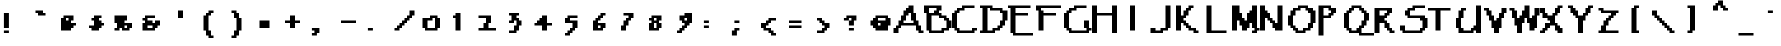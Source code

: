 SplineFontDB: 3.2
FontName: Papyrus-Pixel-Mono
FullName: Papyrus Pixel Mono Regular
FamilyName: Papyrus Pixel Mono
Weight: Book
Copyright: Copyright William Costello 2017\n"Papyrus Text" by "Ryan Brotherston" (https://fontstruct.com/fontstructors/show/225054/rilencavy)
Version: 1.0
ItalicAngle: 0
UnderlinePosition: 26
UnderlineWidth: 51
Ascent: 819
Descent: 205
InvalidEm: 0
sfntRevision: 0x00010000
woffMajor: 1
woffMinor: 0
LayerCount: 2
Layer: 0 1 "Back" 1
Layer: 1 1 "Fore" 0
XUID: [1021 737 319405113 5696423]
StyleMap: 0x0040
FSType: 4
OS2Version: 2
OS2_WeightWidthSlopeOnly: 0
OS2_UseTypoMetrics: 0
CreationTime: 1620835056
ModificationTime: 1668782786
PfmFamily: 81
TTFWeight: 400
TTFWidth: 5
LineGap: 0
VLineGap: 0
Panose: 0 0 4 0 0 0 0 0 0 0
OS2TypoAscent: 640
OS2TypoAOffset: 0
OS2TypoDescent: -320
OS2TypoDOffset: 0
OS2TypoLinegap: 0
OS2WinAscent: 832
OS2WinAOffset: 0
OS2WinDescent: 320
OS2WinDOffset: 0
HheadAscent: 832
HheadAOffset: 0
HheadDescent: -320
HheadDOffset: 0
OS2SubXSize: 512
OS2SubYSize: 512
OS2SubXOff: 0
OS2SubYOff: -160
OS2SupXSize: 512
OS2SupYSize: 512
OS2SupXOff: 0
OS2SupYOff: 512
OS2StrikeYSize: 51
OS2StrikeYPos: 204
OS2CapHeight: 704
OS2XHeight: 256
OS2Vendor: 'FSTR'
OS2CodePages: 00000001.00000000
OS2UnicodeRanges: 00000001.00000000.00000000.00000000
MarkAttachClasses: 1
DEI: 91125
ShortTable: maxp 16
  1
  0
  98
  50
  5
  0
  0
  2
  0
  0
  0
  0
  0
  0
  0
  0
EndShort
LangName: 1033 "Copyright William Costello 2017+AAogHAAA-Papyrus Text+IB0A by +IBwA-Ryan Brotherston+IB0A (https://fontstruct.com/fontstructors/show/225054/rilencavy)" "" "Regular" "Papyrus Pixel Mono" "" "1.0" "" "FontStruct is a trademark of FontStruct.com" "https://fontstruct.com" "William Costello" "+IBwA-Papyrus Pixel Mono+IB0A was built with FontStruct+AAogHAAA-Papyrus Text+IB0A by +IBwA-Ryan Brotherston+IB0A (https://fontstruct.com/fontstructors/show/225054/rilencavy)" "https://fontstruct.com/fontstructions/show/1372682/papyrus-text-6" "https://fontstruct.com/fontstructors/show/1389119/fab-william1729" "Creative Commons Attribution Share Alike" "http://creativecommons.org/licenses/by-sa/3.0/" "" "" "" "" "Five big quacking zephyrs jolt my wax bed"
GaspTable: 1 65535 2 0
Encoding: UnicodeBmp
UnicodeInterp: none
NameList: AGL For New Fonts
DisplaySize: -48
AntiAlias: 1
FitToEm: 0
WidthSeparation: 200
WinInfo: 38 38 13
BeginPrivate: 0
EndPrivate
TeXData: 1 0 0 720896 360448 240298 458752 1048576 240298 783286 444596 497025 792723 393216 433062 380633 303038 157286 324010 404750 52429 2506097 1059062 262144
BeginChars: 65539 96

StartChar: .notdef
Encoding: 65536 -1 0
Width: 556
Flags: W
LayerCount: 2
Fore
SplineSet
423 50 m 1,0,-1
 246 300 l 1,1,-1
 69 50 l 1,2,-1
 423 50 l 1,0,-1
50 69 m 1,3,-1
 226 320 l 1,4,-1
 50 570 l 1,5,-1
 50 69 l 1,6,-1
 50 69 l 1,3,-1
442 69 m 1,7,-1
 442 570 l 1,8,-1
 265 320 l 1,9,-1
 442 69 l 1,10,-1
 442 69 l 1,7,-1
246 339 m 1,11,-1
 423 590 l 1,12,-1
 69 590 l 1,13,-1
 246 339 l 1,14,-1
 246 339 l 1,11,-1
0 0 m 1,15,-1
 0 640 l 1,16,-1
 492 640 l 1,17,-1
 492 0 l 1,18,-1
 0 0 l 1,15,-1
EndSplineSet
Validated: 5
EndChar

StartChar: space
Encoding: 32 32 1
Width: 704
GlyphClass: 2
Flags: W
LayerCount: 2
EndChar

StartChar: exclam
Encoding: 33 33 2
Width: 704
GlyphClass: 2
Flags: W
LayerCount: 2
Fore
SplineSet
100 0 m 5,0,-1
 100 64 l 5,1,-1
 228 64 l 5,2,-1
 228 0 l 5,3,-1
 100 0 l 5,0,-1
100 128 m 5,4,-1
 100 512 l 5,5,-1
 228 512 l 5,6,-1
 228 128 l 5,7,-1
 100 128 l 5,4,-1
EndSplineSet
EndChar

StartChar: quotedbl
Encoding: 34 34 3
Width: 704
GlyphClass: 2
Flags: W
LayerCount: 2
Fore
SplineSet
256 448 m 1,0,-1
 256 512 l 1,1,-1
 192 512 l 1,2,-1
 192 576 l 1,3,-1
 384 576 l 1,4,-1
 384 512 l 1,5,-1
 448 512 l 1,6,-1
 448 448 l 1,7,-1
 256 448 l 1,0,-1
EndSplineSet
EndChar

StartChar: numbersign
Encoding: 35 35 4
Width: 704
GlyphClass: 2
Flags: W
LayerCount: 2
Fore
SplineSet
320 320 m 1,0,-1
 320 384 l 1,1,-1
 256 384 l 1,2,-1
 256 320 l 1,3,-1
 320 320 l 1,0,-1
128 64 m 1,4,-1
 128 384 l 1,5,-1
 192 384 l 1,6,-1
 192 448 l 1,7,-1
 448 448 l 1,8,-1
 448 320 l 1,9,-1
 384 320 l 1,10,-1
 384 256 l 1,11,-1
 512 256 l 1,12,-1
 512 192 l 1,13,-1
 448 192 l 1,14,-1
 448 128 l 1,15,-1
 384 128 l 1,16,-1
 384 64 l 1,17,-1
 128 64 l 1,4,-1
EndSplineSet
EndChar

StartChar: dollar
Encoding: 36 36 5
Width: 704
GlyphClass: 2
Flags: W
LayerCount: 2
Fore
SplineSet
192 64 m 1,0,-1
 192 128 l 1,1,-1
 128 128 l 1,2,-1
 128 192 l 1,3,-1
 256 192 l 1,4,-1
 256 320 l 1,5,-1
 192 320 l 1,6,-1
 192 384 l 1,7,-1
 256 384 l 1,8,-1
 256 448 l 1,9,-1
 448 448 l 1,10,-1
 448 384 l 1,11,-1
 384 384 l 1,12,-1
 384 320 l 1,13,-1
 448 320 l 1,14,-1
 448 256 l 1,15,-1
 512 256 l 1,16,-1
 512 192 l 1,17,-1
 448 192 l 1,18,-1
 448 128 l 1,19,-1
 384 128 l 1,20,-1
 384 64 l 1,21,-1
 192 64 l 1,0,-1
EndSplineSet
EndChar

StartChar: percent
Encoding: 37 37 6
Width: 704
GlyphClass: 2
Flags: W
LayerCount: 2
Fore
SplineSet
384 128 m 1,0,-1
 384 192 l 1,1,-1
 320 192 l 1,2,-1
 320 128 l 1,3,-1
 384 128 l 1,0,-1
64 64 m 1,4,-1
 64 128 l 1,5,-1
 128 128 l 1,6,-1
 128 256 l 1,7,-1
 64 256 l 1,8,-1
 64 448 l 1,9,-1
 384 448 l 1,10,-1
 384 320 l 1,11,-1
 320 320 l 1,12,-1
 320 256 l 1,13,-1
 512 256 l 1,14,-1
 512 128 l 1,15,-1
 448 128 l 1,16,-1
 448 64 l 1,17,-1
 256 64 l 1,18,-1
 256 128 l 1,19,-1
 192 128 l 1,20,-1
 192 64 l 1,21,-1
 64 64 l 1,4,-1
EndSplineSet
EndChar

StartChar: ampersand
Encoding: 38 38 7
Width: 704
GlyphClass: 2
Flags: W
LayerCount: 2
Fore
SplineSet
320 128 m 5,0,-1
 320 192 l 5,1,-1
 192 192 l 5,2,-1
 192 128 l 5,3,-1
 320 128 l 5,0,-1
64 64 m 5,4,-1
 64 256 l 5,5,-1
 128 256 l 5,6,-1
 128 320 l 5,7,-1
 64 320 l 5,8,-1
 64 384 l 5,9,-1
 128 384 l 5,10,-1
 128 448 l 5,11,-1
 384 448 l 5,12,-1
 384 384 l 5,13,-1
 192 384 l 5,14,-1
 192 320 l 5,15,-1
 320 320 l 5,16,-1
 320 256 l 5,17,-1
 384 256 l 5,18,-1
 384 320 l 5,19,-1
 512 320 l 5,20,-1
 512 192 l 5,21,-1
 448 192 l 5,22,-1
 448 128 l 5,23,-1
 384 128 l 5,24,-1
 384 64 l 5,25,-1
 64 64 l 5,4,-1
EndSplineSet
EndChar

StartChar: quotesingle
Encoding: 39 39 8
Width: 704
GlyphClass: 2
Flags: W
LayerCount: 2
Fore
SplineSet
256 384 m 5,0,-1
 256 576 l 5,1,-1
 384 576 l 5,2,-1
 384 384 l 5,3,-1
 256 384 l 5,0,-1
EndSplineSet
EndChar

StartChar: parenleft
Encoding: 40 40 9
Width: 704
GlyphClass: 2
Flags: W
LayerCount: 2
Fore
SplineSet
320 -128 m 1,0,-1
 320 -64 l 1,1,-1
 256 -64 l 1,2,-1
 256 64 l 1,3,-1
 192 64 l 1,4,-1
 192 448 l 1,5,-1
 256 448 l 1,6,-1
 256 512 l 1,7,-1
 320 512 l 1,8,-1
 320 576 l 1,9,-1
 448 576 l 1,10,-1
 448 512 l 1,11,-1
 384 512 l 1,12,-1
 384 448 l 1,13,-1
 320 448 l 1,14,-1
 320 64 l 1,15,-1
 384 64 l 1,16,-1
 384 -64 l 1,17,-1
 448 -64 l 1,18,-1
 448 -128 l 1,19,-1
 320 -128 l 1,0,-1
EndSplineSet
EndChar

StartChar: parenright
Encoding: 41 41 10
Width: 704
GlyphClass: 2
Flags: W
LayerCount: 2
Fore
SplineSet
192 -128 m 1,0,-1
 192 -64 l 1,1,-1
 256 -64 l 1,2,-1
 256 64 l 1,3,-1
 320 64 l 1,4,-1
 320 384 l 1,5,-1
 256 384 l 1,6,-1
 256 512 l 1,7,-1
 192 512 l 1,8,-1
 192 576 l 1,9,-1
 320 576 l 1,10,-1
 320 512 l 1,11,-1
 384 512 l 1,12,-1
 384 384 l 1,13,-1
 448 384 l 1,14,-1
 448 64 l 1,15,-1
 384 64 l 1,16,-1
 384 -64 l 1,17,-1
 320 -64 l 1,18,-1
 320 -128 l 1,19,-1
 192 -128 l 1,0,-1
EndSplineSet
EndChar

StartChar: asterisk
Encoding: 42 42 11
Width: 704
GlyphClass: 2
Flags: W
LayerCount: 2
Fore
SplineSet
192 128 m 1,0,-1
 192 320 l 1,1,-1
 448 320 l 1,2,-1
 448 128 l 1,3,-1
 192 128 l 1,0,-1
EndSplineSet
EndChar

StartChar: plus
Encoding: 43 43 12
Width: 704
GlyphClass: 2
Flags: W
LayerCount: 2
Fore
SplineSet
256 128 m 1,0,-1
 256 256 l 1,1,-1
 128 256 l 1,2,-1
 128 320 l 1,3,-1
 256 320 l 1,4,-1
 256 448 l 1,5,-1
 384 448 l 1,6,-1
 384 320 l 1,7,-1
 512 320 l 1,8,-1
 512 256 l 1,9,-1
 384 256 l 1,10,-1
 384 128 l 1,11,-1
 256 128 l 1,0,-1
EndSplineSet
EndChar

StartChar: comma
Encoding: 44 44 13
Width: 704
GlyphClass: 2
Flags: W
LayerCount: 2
Fore
SplineSet
100 -64 m 5,0,-1
 100 0 l 5,1,-1
 164 0 l 5,2,-1
 164 64 l 5,3,-1
 100 64 l 5,4,-1
 100 128 l 5,5,-1
 292 128 l 5,6,-1
 292 0 l 5,7,-1
 228 0 l 5,8,-1
 228 -64 l 5,9,-1
 100 -64 l 5,0,-1
EndSplineSet
EndChar

StartChar: hyphen
Encoding: 45 45 14
Width: 704
GlyphClass: 2
Flags: W
LayerCount: 2
Fore
SplineSet
128 256 m 1,0,-1
 128 320 l 1,1,-1
 512 320 l 1,2,-1
 512 256 l 1,3,-1
 128 256 l 1,0,-1
EndSplineSet
EndChar

StartChar: period
Encoding: 46 46 15
Width: 704
GlyphClass: 2
Flags: W
LayerCount: 2
Fore
SplineSet
100 64 m 5,0,-1
 100 128 l 5,1,-1
 228 128 l 5,2,-1
 228 64 l 5,3,-1
 100 64 l 5,0,-1
EndSplineSet
EndChar

StartChar: slash
Encoding: 47 47 16
Width: 704
GlyphClass: 2
Flags: W
LayerCount: 2
Fore
SplineSet
64 64 m 1,0,-1
 64 128 l 1,1,-1
 128 128 l 1,2,-1
 128 192 l 1,3,-1
 192 192 l 1,4,-1
 192 256 l 1,5,-1
 256 256 l 1,6,-1
 256 320 l 1,7,-1
 320 320 l 1,8,-1
 320 384 l 1,9,-1
 384 384 l 1,10,-1
 384 448 l 1,11,-1
 448 448 l 1,12,-1
 448 576 l 1,13,-1
 576 576 l 1,14,-1
 576 448 l 1,15,-1
 512 448 l 1,16,-1
 512 384 l 1,17,-1
 448 384 l 1,18,-1
 448 320 l 1,19,-1
 384 320 l 1,20,-1
 384 256 l 1,21,-1
 320 256 l 1,22,-1
 320 192 l 1,23,-1
 256 192 l 1,24,-1
 256 128 l 1,25,-1
 192 128 l 1,26,-1
 192 64 l 1,27,-1
 64 64 l 1,0,-1
EndSplineSet
EndChar

StartChar: zero
Encoding: 48 48 17
Width: 704
GlyphClass: 2
Flags: W
LayerCount: 2
Fore
SplineSet
384 128 m 1,0,-1
 384 384 l 1,1,-1
 320 384 l 1,2,-1
 320 320 l 1,3,-1
 192 320 l 1,4,-1
 192 128 l 1,5,-1
 384 128 l 1,0,-1
128 64 m 1,6,-1
 128 128 l 1,7,-1
 64 128 l 1,8,-1
 64 384 l 1,9,-1
 256 384 l 1,10,-1
 256 448 l 1,11,-1
 448 448 l 1,12,-1
 448 384 l 1,13,-1
 512 384 l 1,14,-1
 512 128 l 1,15,-1
 448 128 l 1,16,-1
 448 64 l 1,17,-1
 128 64 l 1,6,-1
EndSplineSet
EndChar

StartChar: one
Encoding: 49 49 18
Width: 704
GlyphClass: 2
Flags: W
LayerCount: 2
Fore
SplineSet
192 64 m 1,0,-1
 192 384 l 1,1,-1
 128 384 l 1,2,-1
 128 448 l 1,3,-1
 192 448 l 1,4,-1
 192 512 l 1,5,-1
 320 512 l 1,6,-1
 320 64 l 1,7,-1
 192 64 l 1,0,-1
EndSplineSet
EndChar

StartChar: two
Encoding: 50 50 19
Width: 704
GlyphClass: 2
Flags: W
LayerCount: 2
Fore
SplineSet
64 64 m 1,0,-1
 64 128 l 1,1,-1
 192 128 l 1,2,-1
 192 256 l 1,3,-1
 256 256 l 1,4,-1
 256 384 l 1,5,-1
 64 384 l 1,6,-1
 64 448 l 1,7,-1
 384 448 l 1,8,-1
 384 256 l 1,9,-1
 320 256 l 1,10,-1
 320 128 l 1,11,-1
 512 128 l 1,12,-1
 512 64 l 1,13,-1
 64 64 l 1,0,-1
EndSplineSet
EndChar

StartChar: three
Encoding: 51 51 20
Width: 704
GlyphClass: 2
Flags: W
LayerCount: 2
Fore
SplineSet
128 0 m 1,0,-1
 128 64 l 1,1,-1
 256 64 l 1,2,-1
 256 192 l 1,3,-1
 320 192 l 1,4,-1
 320 320 l 1,5,-1
 256 320 l 1,6,-1
 256 256 l 1,7,-1
 128 256 l 1,8,-1
 128 320 l 1,9,-1
 192 320 l 1,10,-1
 192 448 l 1,11,-1
 128 448 l 1,12,-1
 128 512 l 1,13,-1
 384 512 l 1,14,-1
 384 448 l 1,15,-1
 320 448 l 1,16,-1
 320 384 l 1,17,-1
 384 384 l 1,18,-1
 384 320 l 1,19,-1
 448 320 l 1,20,-1
 448 192 l 1,21,-1
 384 192 l 1,22,-1
 384 64 l 1,23,-1
 320 64 l 1,24,-1
 320 0 l 1,25,-1
 128 0 l 1,0,-1
EndSplineSet
EndChar

StartChar: four
Encoding: 52 52 21
Width: 704
GlyphClass: 2
Flags: W
LayerCount: 2
Fore
SplineSet
256 64 m 1,0,-1
 256 192 l 1,1,-1
 64 192 l 1,2,-1
 64 256 l 1,3,-1
 128 256 l 1,4,-1
 128 320 l 1,5,-1
 192 320 l 1,6,-1
 192 384 l 1,7,-1
 256 384 l 1,8,-1
 256 448 l 1,9,-1
 384 448 l 1,10,-1
 384 256 l 1,11,-1
 512 256 l 1,12,-1
 512 192 l 1,13,-1
 384 192 l 1,14,-1
 384 64 l 1,15,-1
 256 64 l 1,0,-1
EndSplineSet
EndChar

StartChar: five
Encoding: 53 53 22
Width: 704
GlyphClass: 2
Flags: W
LayerCount: 2
Fore
SplineSet
128 -64 m 1,0,-1
 128 0 l 1,1,-1
 192 0 l 1,2,-1
 192 64 l 1,3,-1
 256 64 l 1,4,-1
 256 128 l 1,5,-1
 320 128 l 1,6,-1
 320 256 l 1,7,-1
 128 256 l 1,8,-1
 128 384 l 1,9,-1
 192 384 l 1,10,-1
 192 448 l 1,11,-1
 448 448 l 1,12,-1
 448 384 l 1,13,-1
 256 384 l 1,14,-1
 256 320 l 1,15,-1
 448 320 l 1,16,-1
 448 128 l 1,17,-1
 384 128 l 1,18,-1
 384 64 l 1,19,-1
 320 64 l 1,20,-1
 320 0 l 1,21,-1
 256 0 l 1,22,-1
 256 -64 l 1,23,-1
 128 -64 l 1,0,-1
EndSplineSet
EndChar

StartChar: six
Encoding: 54 54 23
Width: 704
GlyphClass: 2
Flags: W
LayerCount: 2
Fore
SplineSet
320 128 m 1,0,-1
 320 192 l 1,1,-1
 256 192 l 1,2,-1
 256 128 l 1,3,-1
 320 128 l 1,0,-1
128 64 m 1,4,-1
 128 320 l 1,5,-1
 192 320 l 1,6,-1
 192 384 l 1,7,-1
 256 384 l 1,8,-1
 256 448 l 1,9,-1
 320 448 l 1,10,-1
 320 512 l 1,11,-1
 448 512 l 1,12,-1
 448 448 l 1,13,-1
 384 448 l 1,14,-1
 384 384 l 1,15,-1
 320 384 l 1,16,-1
 320 320 l 1,17,-1
 256 320 l 1,18,-1
 256 256 l 1,19,-1
 448 256 l 1,20,-1
 448 128 l 1,21,-1
 384 128 l 1,22,-1
 384 64 l 1,23,-1
 128 64 l 1,4,-1
EndSplineSet
EndChar

StartChar: seven
Encoding: 55 55 24
Width: 704
GlyphClass: 2
Flags: W
LayerCount: 2
Fore
SplineSet
128 64 m 1,0,-1
 128 192 l 1,1,-1
 192 192 l 1,2,-1
 192 320 l 1,3,-1
 256 320 l 1,4,-1
 256 384 l 1,5,-1
 320 384 l 1,6,-1
 320 448 l 1,7,-1
 192 448 l 1,8,-1
 192 512 l 1,9,-1
 448 512 l 1,10,-1
 448 384 l 1,11,-1
 384 384 l 1,12,-1
 384 320 l 1,13,-1
 320 320 l 1,14,-1
 320 192 l 1,15,-1
 256 192 l 1,16,-1
 256 64 l 1,17,-1
 128 64 l 1,0,-1
EndSplineSet
EndChar

StartChar: eight
Encoding: 56 56 25
Width: 704
GlyphClass: 2
Flags: W
LayerCount: 2
Fore
SplineSet
320 128 m 1,0,-1
 320 256 l 1,1,-1
 256 256 l 1,2,-1
 256 128 l 1,3,-1
 320 128 l 1,0,-1
320 320 m 1,4,-1
 320 384 l 1,5,-1
 256 384 l 1,6,-1
 256 320 l 1,7,-1
 320 320 l 1,4,-1
128 64 m 1,8,-1
 128 256 l 1,9,-1
 192 256 l 1,10,-1
 192 320 l 1,11,-1
 128 320 l 1,12,-1
 128 384 l 1,13,-1
 192 384 l 1,14,-1
 192 448 l 1,15,-1
 448 448 l 1,16,-1
 448 320 l 1,17,-1
 384 320 l 1,18,-1
 384 256 l 1,19,-1
 448 256 l 1,20,-1
 448 128 l 1,21,-1
 384 128 l 1,22,-1
 384 64 l 1,23,-1
 128 64 l 1,8,-1
EndSplineSet
EndChar

StartChar: nine
Encoding: 57 57 26
Width: 704
GlyphClass: 2
Flags: W
LayerCount: 2
Fore
SplineSet
384 320 m 1,0,-1
 384 384 l 1,1,-1
 320 384 l 1,2,-1
 320 320 l 1,3,-1
 384 320 l 1,0,-1
128 0 m 1,4,-1
 128 64 l 1,5,-1
 192 64 l 1,6,-1
 192 128 l 1,7,-1
 256 128 l 1,8,-1
 256 192 l 1,9,-1
 320 192 l 1,10,-1
 320 256 l 1,11,-1
 256 256 l 1,12,-1
 256 320 l 1,13,-1
 192 320 l 1,14,-1
 192 448 l 1,15,-1
 320 448 l 1,16,-1
 320 512 l 1,17,-1
 512 512 l 1,18,-1
 512 256 l 1,19,-1
 448 256 l 1,20,-1
 448 192 l 1,21,-1
 384 192 l 1,22,-1
 384 128 l 1,23,-1
 320 128 l 1,24,-1
 320 64 l 1,25,-1
 256 64 l 1,26,-1
 256 0 l 1,27,-1
 128 0 l 1,4,-1
EndSplineSet
EndChar

StartChar: colon
Encoding: 58 58 27
Width: 704
GlyphClass: 2
Flags: W
LayerCount: 2
Fore
SplineSet
100 128 m 5,0,-1
 100 192 l 5,1,-1
 228 192 l 5,2,-1
 228 128 l 5,3,-1
 100 128 l 5,0,-1
100 256 m 5,4,-1
 100 320 l 5,5,-1
 228 320 l 5,6,-1
 228 256 l 5,7,-1
 100 256 l 5,4,-1
EndSplineSet
EndChar

StartChar: semicolon
Encoding: 59 59 28
Width: 704
GlyphClass: 2
Flags: W
LayerCount: 2
Fore
SplineSet
100 -64 m 5,0,-1
 100 64 l 5,1,-1
 164 64 l 5,2,-1
 164 128 l 5,3,-1
 292 128 l 5,4,-1
 292 64 l 5,5,-1
 228 64 l 5,6,-1
 228 -64 l 5,7,-1
 100 -64 l 5,0,-1
164 256 m 5,8,-1
 164 320 l 5,9,-1
 292 320 l 5,10,-1
 292 256 l 5,11,-1
 164 256 l 5,8,-1
EndSplineSet
EndChar

StartChar: less
Encoding: 60 60 29
Width: 704
GlyphClass: 2
Flags: W
LayerCount: 2
Fore
SplineSet
384 -64 m 1,0,-1
 384 0 l 1,1,-1
 320 0 l 1,2,-1
 320 64 l 1,3,-1
 192 64 l 1,4,-1
 192 128 l 1,5,-1
 128 128 l 1,6,-1
 128 256 l 1,7,-1
 256 256 l 1,8,-1
 256 320 l 1,9,-1
 320 320 l 1,10,-1
 320 384 l 1,11,-1
 512 384 l 1,12,-1
 512 320 l 1,13,-1
 384 320 l 1,14,-1
 384 256 l 1,15,-1
 320 256 l 1,16,-1
 320 192 l 1,17,-1
 256 192 l 1,18,-1
 256 128 l 1,19,-1
 384 128 l 1,20,-1
 384 64 l 1,21,-1
 448 64 l 1,22,-1
 448 0 l 1,23,-1
 512 0 l 1,24,-1
 512 -64 l 1,25,-1
 384 -64 l 1,0,-1
EndSplineSet
EndChar

StartChar: equal
Encoding: 61 61 30
Width: 704
GlyphClass: 2
Flags: W
LayerCount: 2
Fore
SplineSet
128 128 m 1,0,-1
 128 192 l 1,1,-1
 448 192 l 1,2,-1
 448 128 l 1,3,-1
 128 128 l 1,0,-1
128 256 m 1,4,-1
 128 320 l 1,5,-1
 448 320 l 1,6,-1
 448 256 l 1,7,-1
 128 256 l 1,4,-1
EndSplineSet
EndChar

StartChar: greater
Encoding: 62 62 31
Width: 704
GlyphClass: 2
Flags: W
LayerCount: 2
Fore
SplineSet
128 0 m 1,0,-1
 128 64 l 1,1,-1
 256 64 l 1,2,-1
 256 128 l 1,3,-1
 320 128 l 1,4,-1
 320 192 l 1,5,-1
 256 192 l 1,6,-1
 256 256 l 1,7,-1
 192 256 l 1,8,-1
 192 320 l 1,9,-1
 128 320 l 1,10,-1
 128 384 l 1,11,-1
 256 384 l 1,12,-1
 256 320 l 1,13,-1
 320 320 l 1,14,-1
 320 256 l 1,15,-1
 448 256 l 1,16,-1
 448 128 l 1,17,-1
 384 128 l 1,18,-1
 384 64 l 1,19,-1
 320 64 l 1,20,-1
 320 0 l 1,21,-1
 128 0 l 1,0,-1
EndSplineSet
EndChar

StartChar: question
Encoding: 63 63 32
Width: 704
GlyphClass: 2
Flags: W
LayerCount: 2
Fore
SplineSet
228 64 m 5,0,-1
 228 128 l 5,1,-1
 356 128 l 5,2,-1
 356 64 l 5,3,-1
 228 64 l 5,0,-1
228 192 m 5,4,-1
 228 320 l 5,5,-1
 292 320 l 5,6,-1
 292 384 l 5,7,-1
 228 384 l 5,8,-1
 228 320 l 5,9,-1
 100 320 l 5,10,-1
 100 384 l 5,11,-1
 164 384 l 5,12,-1
 164 448 l 5,13,-1
 420 448 l 5,14,-1
 420 320 l 5,15,-1
 356 320 l 5,16,-1
 356 192 l 5,17,-1
 228 192 l 5,4,-1
EndSplineSet
EndChar

StartChar: at
Encoding: 64 64 33
Width: 704
GlyphClass: 2
Flags: W
LayerCount: 2
Fore
SplineSet
320 192 m 1,0,-1
 320 256 l 1,1,-1
 256 256 l 1,2,-1
 256 192 l 1,3,-1
 320 192 l 1,0,-1
448 320 m 1,4,-1
 448 384 l 1,5,-1
 256 384 l 1,6,-1
 256 320 l 1,7,-1
 448 320 l 1,4,-1
192 64 m 1,8,-1
 192 128 l 1,9,-1
 128 128 l 1,10,-1
 128 192 l 1,11,-1
 64 192 l 1,12,-1
 64 320 l 1,13,-1
 128 320 l 1,14,-1
 128 384 l 1,15,-1
 192 384 l 1,16,-1
 192 448 l 1,17,-1
 512 448 l 1,18,-1
 512 384 l 1,19,-1
 576 384 l 1,20,-1
 576 192 l 1,21,-1
 512 192 l 1,22,-1
 512 64 l 1,23,-1
 192 64 l 1,8,-1
EndSplineSet
EndChar

StartChar: A
Encoding: 65 65 34
Width: 704
GlyphClass: 2
Flags: W
LayerCount: 2
Fore
SplineSet
448 256 m 1,0,-1
 448 320 l 1,1,-1
 384 320 l 1,2,-1
 384 512 l 1,3,-1
 320 512 l 1,4,-1
 320 448 l 1,5,-1
 256 448 l 1,6,-1
 256 320 l 1,7,-1
 192 320 l 1,8,-1
 192 256 l 1,9,-1
 448 256 l 1,0,-1
-64 0 m 1,10,-1
 -64 128 l 1,11,-1
 0 128 l 1,12,-1
 0 192 l 1,13,-1
 64 192 l 1,14,-1
 64 320 l 1,15,-1
 128 320 l 1,16,-1
 128 448 l 1,17,-1
 192 448 l 1,18,-1
 192 576 l 1,19,-1
 256 576 l 1,20,-1
 256 640 l 1,21,-1
 320 640 l 1,22,-1
 320 704 l 1,23,-1
 448 704 l 1,24,-1
 448 512 l 1,25,-1
 512 512 l 1,26,-1
 512 320 l 1,27,-1
 576 320 l 1,28,-1
 576 192 l 1,29,-1
 640 192 l 1,30,-1
 640 64 l 1,31,-1
 704 64 l 1,32,-1
 704 0 l 1,33,-1
 576 0 l 1,34,-1
 576 64 l 1,35,-1
 512 64 l 1,36,-1
 512 192 l 1,37,-1
 128 192 l 1,38,-1
 128 128 l 1,39,-1
 64 128 l 1,40,-1
 64 0 l 1,41,-1
 -64 0 l 1,10,-1
EndSplineSet
EndChar

StartChar: B
Encoding: 66 66 35
Width: 704
GlyphClass: 2
Flags: W
LayerCount: 2
Fore
SplineSet
448 64 m 1,0,-1
 448 128 l 1,1,-1
 576 128 l 1,2,-1
 576 320 l 1,3,-1
 512 320 l 1,4,-1
 512 384 l 1,5,-1
 384 384 l 1,6,-1
 384 448 l 1,7,-1
 192 448 l 1,8,-1
 192 64 l 1,9,-1
 448 64 l 1,0,-1
256 512 m 1,10,-1
 256 576 l 1,11,-1
 320 576 l 1,12,-1
 320 640 l 1,13,-1
 128 640 l 1,14,-1
 128 512 l 1,15,-1
 256 512 l 1,10,-1
128 0 m 1,16,-1
 128 64 l 1,17,-1
 64 64 l 1,18,-1
 64 512 l 1,19,-1
 0 512 l 1,20,-1
 0 704 l 1,21,-1
 448 704 l 1,22,-1
 448 576 l 1,23,-1
 384 576 l 1,24,-1
 384 512 l 1,25,-1
 448 512 l 1,26,-1
 448 448 l 1,27,-1
 576 448 l 1,28,-1
 576 384 l 1,29,-1
 640 384 l 1,30,-1
 640 320 l 1,31,-1
 704 320 l 1,32,-1
 704 128 l 1,33,-1
 640 128 l 1,34,-1
 640 64 l 1,35,-1
 512 64 l 1,36,-1
 512 0 l 1,37,-1
 128 0 l 1,16,-1
EndSplineSet
EndChar

StartChar: C
Encoding: 67 67 36
Width: 704
GlyphClass: 2
Flags: W
LayerCount: 2
Fore
SplineSet
128 0 m 1,0,-1
 128 64 l 1,1,-1
 64 64 l 1,2,-1
 64 128 l 1,3,-1
 0 128 l 1,4,-1
 0 512 l 1,5,-1
 64 512 l 1,6,-1
 64 576 l 1,7,-1
 128 576 l 1,8,-1
 128 640 l 1,9,-1
 256 640 l 1,10,-1
 256 704 l 1,11,-1
 576 704 l 1,12,-1
 576 640 l 1,13,-1
 320 640 l 1,14,-1
 320 576 l 1,15,-1
 192 576 l 1,16,-1
 192 512 l 1,17,-1
 128 512 l 1,18,-1
 128 128 l 1,19,-1
 192 128 l 1,20,-1
 192 64 l 1,21,-1
 512 64 l 1,22,-1
 512 128 l 1,23,-1
 640 128 l 1,24,-1
 640 64 l 1,25,-1
 576 64 l 1,26,-1
 576 0 l 1,27,-1
 128 0 l 1,0,-1
EndSplineSet
EndChar

StartChar: D
Encoding: 68 68 37
Width: 704
GlyphClass: 2
Flags: W
LayerCount: 2
Fore
SplineSet
320 64 m 1,0,-1
 320 128 l 1,1,-1
 448 128 l 1,2,-1
 448 192 l 1,3,-1
 512 192 l 1,4,-1
 512 320 l 1,5,-1
 576 320 l 1,6,-1
 576 512 l 1,7,-1
 512 512 l 1,8,-1
 512 576 l 1,9,-1
 256 576 l 1,10,-1
 256 640 l 1,11,-1
 192 640 l 1,12,-1
 192 64 l 1,13,-1
 320 64 l 1,0,-1
0 0 m 1,14,-1
 0 64 l 1,15,-1
 64 64 l 1,16,-1
 64 640 l 1,17,-1
 0 640 l 1,18,-1
 0 704 l 1,19,-1
 320 704 l 1,20,-1
 320 640 l 1,21,-1
 576 640 l 1,22,-1
 576 576 l 1,23,-1
 704 576 l 1,24,-1
 704 320 l 1,25,-1
 640 320 l 1,26,-1
 640 192 l 1,27,-1
 576 192 l 1,28,-1
 576 128 l 1,29,-1
 512 128 l 1,30,-1
 512 64 l 1,31,-1
 384 64 l 1,32,-1
 384 0 l 1,33,-1
 0 0 l 1,14,-1
EndSplineSet
EndChar

StartChar: E
Encoding: 69 69 38
Width: 704
GlyphClass: 2
Flags: W
LayerCount: 2
Fore
SplineSet
128 -64 m 1,0,-1
 128 0 l 1,1,-1
 64 0 l 1,2,-1
 64 640 l 1,3,-1
 0 640 l 1,4,-1
 0 704 l 1,5,-1
 576 704 l 1,6,-1
 576 640 l 1,7,-1
 192 640 l 1,8,-1
 192 512 l 1,9,-1
 512 512 l 1,10,-1
 512 448 l 1,11,-1
 192 448 l 1,12,-1
 192 0 l 1,13,-1
 640 0 l 1,14,-1
 640 -64 l 1,15,-1
 128 -64 l 1,0,-1
EndSplineSet
EndChar

StartChar: F
Encoding: 70 70 39
Width: 704
GlyphClass: 2
Flags: W
LayerCount: 2
Fore
SplineSet
64 64 m 1,0,-1
 64 576 l 1,1,-1
 0 576 l 1,2,-1
 0 704 l 1,3,-1
 640 704 l 1,4,-1
 640 640 l 1,5,-1
 128 640 l 1,6,-1
 128 576 l 1,7,-1
 192 576 l 1,8,-1
 192 512 l 1,9,-1
 512 512 l 1,10,-1
 512 448 l 1,11,-1
 192 448 l 1,12,-1
 192 64 l 1,13,-1
 64 64 l 1,0,-1
EndSplineSet
EndChar

StartChar: G
Encoding: 71 71 40
Width: 704
GlyphClass: 2
Flags: W
LayerCount: 2
Fore
SplineSet
128 0 m 1,0,-1
 128 64 l 1,1,-1
 64 64 l 1,2,-1
 64 128 l 1,3,-1
 0 128 l 1,4,-1
 0 512 l 1,5,-1
 64 512 l 1,6,-1
 64 576 l 1,7,-1
 128 576 l 1,8,-1
 128 640 l 1,9,-1
 256 640 l 1,10,-1
 256 704 l 1,11,-1
 576 704 l 1,12,-1
 576 640 l 1,13,-1
 320 640 l 1,14,-1
 320 576 l 1,15,-1
 192 576 l 1,16,-1
 192 512 l 1,17,-1
 128 512 l 1,18,-1
 128 128 l 1,19,-1
 192 128 l 1,20,-1
 192 64 l 1,21,-1
 576 64 l 1,22,-1
 576 128 l 1,23,-1
 512 128 l 1,24,-1
 512 320 l 1,25,-1
 640 320 l 1,26,-1
 640 128 l 1,27,-1
 704 128 l 1,28,-1
 704 64 l 1,29,-1
 640 64 l 1,30,-1
 640 0 l 1,31,-1
 128 0 l 1,0,-1
EndSplineSet
EndChar

StartChar: H
Encoding: 72 72 41
Width: 704
GlyphClass: 2
Flags: W
LayerCount: 2
Fore
SplineSet
0 0 m 1,0,-1
 0 704 l 1,1,-1
 128 704 l 1,2,-1
 128 512 l 1,3,-1
 512 512 l 1,4,-1
 512 704 l 1,5,-1
 640 704 l 1,6,-1
 640 0 l 1,7,-1
 512 0 l 1,8,-1
 512 448 l 1,9,-1
 128 448 l 1,10,-1
 128 0 l 1,11,-1
 0 0 l 1,0,-1
EndSplineSet
EndChar

StartChar: I
Encoding: 73 73 42
Width: 704
GlyphClass: 2
Flags: W
LayerCount: 2
Fore
SplineSet
256 64 m 1,0,-1
 256 704 l 1,1,-1
 384 704 l 1,2,-1
 384 64 l 1,3,-1
 256 64 l 1,0,-1
EndSplineSet
EndChar

StartChar: J
Encoding: 74 74 43
Width: 704
GlyphClass: 2
Flags: W
LayerCount: 2
Fore
SplineSet
64 0 m 1,0,-1
 64 128 l 1,1,-1
 192 128 l 1,2,-1
 192 64 l 1,3,-1
 320 64 l 1,4,-1
 320 128 l 1,5,-1
 448 128 l 1,6,-1
 448 704 l 1,7,-1
 576 704 l 1,8,-1
 576 128 l 1,9,-1
 512 128 l 1,10,-1
 512 64 l 1,11,-1
 384 64 l 1,12,-1
 384 0 l 1,13,-1
 64 0 l 1,0,-1
EndSplineSet
EndChar

StartChar: K
Encoding: 75 75 44
Width: 704
GlyphClass: 2
Flags: W
LayerCount: 2
Fore
SplineSet
448 0 m 1,0,-1
 448 64 l 1,1,-1
 320 64 l 1,2,-1
 320 128 l 1,3,-1
 256 128 l 1,4,-1
 256 192 l 1,5,-1
 192 192 l 1,6,-1
 192 256 l 1,7,-1
 128 256 l 1,8,-1
 128 64 l 1,9,-1
 0 64 l 1,10,-1
 0 704 l 1,11,-1
 128 704 l 1,12,-1
 128 448 l 1,13,-1
 192 448 l 1,14,-1
 192 576 l 1,15,-1
 256 576 l 1,16,-1
 256 640 l 1,17,-1
 320 640 l 1,18,-1
 320 704 l 1,19,-1
 448 704 l 1,20,-1
 448 640 l 1,21,-1
 384 640 l 1,22,-1
 384 576 l 1,23,-1
 320 576 l 1,24,-1
 320 448 l 1,25,-1
 256 448 l 1,26,-1
 256 384 l 1,27,-1
 192 384 l 1,28,-1
 192 320 l 1,29,-1
 256 320 l 1,30,-1
 256 256 l 1,31,-1
 320 256 l 1,32,-1
 320 192 l 1,33,-1
 384 192 l 1,34,-1
 384 128 l 1,35,-1
 512 128 l 1,36,-1
 512 64 l 1,37,-1
 576 64 l 1,38,-1
 576 0 l 1,39,-1
 448 0 l 1,0,-1
EndSplineSet
EndChar

StartChar: L
Encoding: 76 76 45
Width: 704
GlyphClass: 2
Flags: W
LayerCount: 2
Fore
SplineSet
64 0 m 1,0,-1
 64 704 l 1,1,-1
 192 704 l 1,2,-1
 192 64 l 1,3,-1
 576 64 l 1,4,-1
 576 0 l 1,5,-1
 64 0 l 1,0,-1
EndSplineSet
EndChar

StartChar: M
Encoding: 77 77 46
Width: 704
GlyphClass: 2
Flags: W
LayerCount: 2
Fore
SplineSet
512 0 m 1,0,-1
 512 64 l 1,1,-1
 576 64 l 1,2,-1
 576 128 l 1,3,-1
 512 128 l 1,4,-1
 512 256 l 1,5,-1
 448 256 l 1,6,-1
 448 128 l 1,7,-1
 384 128 l 1,8,-1
 384 64 l 1,9,-1
 256 64 l 1,10,-1
 256 192 l 1,11,-1
 192 192 l 1,12,-1
 192 320 l 1,13,-1
 128 320 l 1,14,-1
 128 64 l 1,15,-1
 0 64 l 1,16,-1
 0 704 l 1,17,-1
 192 704 l 1,18,-1
 192 512 l 1,19,-1
 256 512 l 1,20,-1
 256 384 l 1,21,-1
 320 384 l 1,22,-1
 320 320 l 1,23,-1
 384 320 l 1,24,-1
 384 512 l 1,25,-1
 448 512 l 1,26,-1
 448 576 l 1,27,-1
 512 576 l 1,28,-1
 512 704 l 1,29,-1
 640 704 l 1,30,-1
 640 128 l 1,31,-1
 704 128 l 1,32,-1
 704 64 l 1,33,-1
 640 64 l 1,34,-1
 640 0 l 1,35,-1
 512 0 l 1,0,-1
EndSplineSet
EndChar

StartChar: N
Encoding: 78 78 47
Width: 704
GlyphClass: 2
Flags: W
LayerCount: 2
Fore
SplineSet
0 64 m 1,0,-1
 0 704 l 1,1,-1
 128 704 l 1,2,-1
 128 576 l 1,3,-1
 192 576 l 1,4,-1
 192 512 l 1,5,-1
 256 512 l 1,6,-1
 256 384 l 1,7,-1
 320 384 l 1,8,-1
 320 320 l 1,9,-1
 384 320 l 1,10,-1
 384 256 l 1,11,-1
 448 256 l 1,12,-1
 448 704 l 1,13,-1
 576 704 l 1,14,-1
 576 64 l 1,15,-1
 384 64 l 1,16,-1
 384 128 l 1,17,-1
 320 128 l 1,18,-1
 320 256 l 1,19,-1
 256 256 l 1,20,-1
 256 320 l 1,21,-1
 192 320 l 1,22,-1
 192 384 l 1,23,-1
 128 384 l 1,24,-1
 128 64 l 1,25,-1
 0 64 l 1,0,-1
EndSplineSet
EndChar

StartChar: O
Encoding: 79 79 48
Width: 704
GlyphClass: 2
Flags: WO
LayerCount: 2
Fore
SplineSet
384 64 m 1,0,-1
 384 128 l 1,1,-1
 512 128 l 1,2,-1
 512 256 l 1,3,-1
 576 256 l 1,4,-1
 576 512 l 1,5,-1
 512 512 l 1,6,-1
 512 576 l 1,7,-1
 448 576 l 1,8,-1
 448 640 l 1,9,-1
 320 640 l 5,10,-1
 320 576 l 5,11,-1
 192 576 l 5,12,-1
 192 448 l 5,13,-1
 128 448 l 5,14,-1
 128 192 l 5,15,-1
 192 192 l 5,16,-1
 192 128 l 5,17,-1
 256 128 l 5,18,-1
 256 64 l 5,19,-1
 384 64 l 1,0,-1
192 0 m 5,20,-1
 192 64 l 5,21,-1
 128 64 l 5,22,-1
 128 128 l 5,23,-1
 64 128 l 5,24,-1
 64 192 l 5,25,-1
 0 192 l 5,26,-1
 0 448 l 5,27,-1
 64 448 l 5,28,-1
 64 576 l 5,29,-1
 128 576 l 5,30,-1
 128 640 l 5,31,-1
 256 640 l 5,32,-1
 256 704 l 5,33,-1
 512 704 l 1,34,-1
 512 640 l 1,35,-1
 640 640 l 1,36,-1
 640 576 l 1,37,-1
 704 576 l 1,38,-1
 704 256 l 1,39,-1
 640 256 l 1,40,-1
 640 128 l 1,41,-1
 576 128 l 1,42,-1
 576 64 l 1,43,-1
 448 64 l 1,44,-1
 448 0 l 1,45,-1
 192 0 l 5,20,-1
EndSplineSet
EndChar

StartChar: P
Encoding: 80 80 49
Width: 704
GlyphClass: 2
Flags: W
LayerCount: 2
Fore
SplineSet
320 448 m 1,0,-1
 320 512 l 1,1,-1
 384 512 l 1,2,-1
 384 576 l 1,3,-1
 320 576 l 1,4,-1
 320 640 l 1,5,-1
 192 640 l 1,6,-1
 192 448 l 1,7,-1
 320 448 l 1,0,-1
64 -64 m 1,8,-1
 64 704 l 1,9,-1
 384 704 l 1,10,-1
 384 640 l 1,11,-1
 512 640 l 1,12,-1
 512 512 l 1,13,-1
 448 512 l 1,14,-1
 448 448 l 1,15,-1
 384 448 l 1,16,-1
 384 384 l 1,17,-1
 192 384 l 1,18,-1
 192 -64 l 1,19,-1
 64 -64 l 1,8,-1
EndSplineSet
EndChar

StartChar: Q
Encoding: 81 81 50
Width: 704
GlyphClass: 2
Flags: W
LayerCount: 2
Fore
SplineSet
320 64 m 5,0,-1
 320 128 l 5,1,-1
 384 128 l 5,2,-1
 384 192 l 5,3,-1
 448 192 l 5,4,-1
 448 320 l 5,5,-1
 512 320 l 5,6,-1
 512 512 l 5,7,-1
 448 512 l 5,8,-1
 448 576 l 5,9,-1
 388 576 l 5,10,-1
 388 640 l 5,11,-1
 256 640 l 5,12,-1
 256 576 l 5,13,-1
 192 576 l 5,14,-1
 192 512 l 5,15,-1
 128 512 l 5,16,-1
 128 128 l 5,17,-1
 192 128 l 5,18,-1
 192 64 l 5,19,-1
 320 64 l 5,0,-1
384 -64 m 5,20,-1
 384 0 l 5,21,-1
 128 0 l 5,22,-1
 128 64 l 5,23,-1
 64 64 l 5,24,-1
 64 128 l 5,25,-1
 0 128 l 5,26,-1
 0 512 l 5,27,-1
 64 512 l 5,28,-1
 64 576 l 5,29,-1
 128 576 l 5,30,-1
 128 640 l 5,31,-1
 192 640 l 5,32,-1
 192 704 l 5,33,-1
 448 704 l 5,34,-1
 448 640 l 5,35,-1
 512 640 l 5,36,-1
 512 576 l 5,37,-1
 576 576 l 5,38,-1
 576 512 l 5,39,-1
 640 512 l 5,40,-1
 640 320 l 5,41,-1
 576 320 l 5,42,-1
 576 192 l 5,43,-1
 512 192 l 5,44,-1
 512 128 l 5,45,-1
 448 128 l 5,46,-1
 448 0 l 5,47,-1
 768 0 l 5,48,-1
 768 -64 l 5,49,-1
 384 -64 l 5,20,-1
EndSplineSet
EndChar

StartChar: R
Encoding: 82 82 51
Width: 704
GlyphClass: 2
Flags: W
LayerCount: 2
Fore
SplineSet
320 448 m 1,0,-1
 320 512 l 1,1,-1
 384 512 l 1,2,-1
 384 576 l 1,3,-1
 192 576 l 1,4,-1
 192 448 l 1,5,-1
 320 448 l 1,0,-1
64 0 m 1,6,-1
 64 640 l 1,7,-1
 512 640 l 1,8,-1
 512 512 l 1,9,-1
 448 512 l 1,10,-1
 448 448 l 1,11,-1
 384 448 l 1,12,-1
 384 384 l 1,13,-1
 320 384 l 1,14,-1
 320 320 l 1,15,-1
 384 320 l 1,16,-1
 384 256 l 1,17,-1
 448 256 l 1,18,-1
 448 128 l 1,19,-1
 512 128 l 1,20,-1
 512 64 l 1,21,-1
 576 64 l 1,22,-1
 576 0 l 1,23,-1
 448 0 l 1,24,-1
 448 64 l 1,25,-1
 384 64 l 1,26,-1
 384 128 l 1,27,-1
 320 128 l 1,28,-1
 320 256 l 1,29,-1
 192 256 l 1,30,-1
 192 0 l 1,31,-1
 64 0 l 1,6,-1
EndSplineSet
EndChar

StartChar: S
Encoding: 83 83 52
Width: 704
GlyphClass: 2
Flags: W
LayerCount: 2
Fore
SplineSet
64 0 m 1,0,-1
 64 64 l 1,1,-1
 0 64 l 1,2,-1
 0 192 l 1,3,-1
 128 192 l 1,4,-1
 128 64 l 1,5,-1
 512 64 l 1,6,-1
 512 128 l 1,7,-1
 576 128 l 1,8,-1
 576 320 l 1,9,-1
 512 320 l 1,10,-1
 512 384 l 1,11,-1
 192 384 l 1,12,-1
 192 448 l 1,13,-1
 128 448 l 1,14,-1
 128 576 l 1,15,-1
 192 576 l 1,16,-1
 192 640 l 1,17,-1
 320 640 l 1,18,-1
 320 704 l 1,19,-1
 640 704 l 1,20,-1
 640 640 l 1,21,-1
 384 640 l 1,22,-1
 384 576 l 1,23,-1
 256 576 l 1,24,-1
 256 448 l 1,25,-1
 640 448 l 1,26,-1
 640 384 l 1,27,-1
 704 384 l 1,28,-1
 704 128 l 1,29,-1
 640 128 l 1,30,-1
 640 64 l 1,31,-1
 576 64 l 1,32,-1
 576 0 l 1,33,-1
 64 0 l 1,0,-1
EndSplineSet
EndChar

StartChar: T
Encoding: 84 84 53
Width: 704
GlyphClass: 2
Flags: W
LayerCount: 2
Fore
SplineSet
192 64 m 1,0,-1
 192 576 l 1,1,-1
 0 576 l 1,2,-1
 0 640 l 1,3,-1
 576 640 l 1,4,-1
 576 576 l 1,5,-1
 320 576 l 1,6,-1
 320 64 l 1,7,-1
 192 64 l 1,0,-1
EndSplineSet
EndChar

StartChar: U
Encoding: 85 85 54
Width: 704
GlyphClass: 2
Flags: W
LayerCount: 2
Fore
SplineSet
64 0 m 1,0,-1
 64 128 l 1,1,-1
 0 128 l 1,2,-1
 0 384 l 1,3,-1
 64 384 l 1,4,-1
 64 576 l 1,5,-1
 128 576 l 1,6,-1
 128 640 l 1,7,-1
 256 640 l 1,8,-1
 256 576 l 1,9,-1
 192 576 l 1,10,-1
 192 384 l 1,11,-1
 128 384 l 1,12,-1
 128 128 l 1,13,-1
 192 128 l 1,14,-1
 192 64 l 1,15,-1
 384 64 l 1,16,-1
 384 128 l 1,17,-1
 448 128 l 1,18,-1
 448 192 l 1,19,-1
 512 192 l 1,20,-1
 512 704 l 1,21,-1
 640 704 l 1,22,-1
 640 0 l 1,23,-1
 512 0 l 1,24,-1
 512 64 l 1,25,-1
 448 64 l 1,26,-1
 448 0 l 1,27,-1
 64 0 l 1,0,-1
EndSplineSet
EndChar

StartChar: V
Encoding: 86 86 55
Width: 704
GlyphClass: 2
Flags: W
LayerCount: 2
Fore
SplineSet
256 0 m 1,0,-1
 256 128 l 1,1,-1
 192 128 l 1,2,-1
 192 320 l 1,3,-1
 128 320 l 1,4,-1
 128 448 l 1,5,-1
 64 448 l 1,6,-1
 64 576 l 1,7,-1
 0 576 l 1,8,-1
 0 640 l 1,9,-1
 128 640 l 1,10,-1
 128 576 l 1,11,-1
 192 576 l 1,12,-1
 192 448 l 1,13,-1
 256 448 l 1,14,-1
 256 320 l 1,15,-1
 320 320 l 1,16,-1
 320 384 l 1,17,-1
 384 384 l 1,18,-1
 384 512 l 1,19,-1
 448 512 l 1,20,-1
 448 640 l 1,21,-1
 576 640 l 1,22,-1
 576 512 l 1,23,-1
 512 512 l 1,24,-1
 512 384 l 1,25,-1
 448 384 l 1,26,-1
 448 128 l 1,27,-1
 384 128 l 1,28,-1
 384 0 l 1,29,-1
 256 0 l 1,0,-1
EndSplineSet
EndChar

StartChar: W
Encoding: 87 87 56
Width: 704
GlyphClass: 2
Flags: W
LayerCount: 2
Fore
SplineSet
128 0 m 1,0,-1
 128 192 l 1,1,-1
 64 192 l 1,2,-1
 64 384 l 1,3,-1
 0 384 l 1,4,-1
 0 576 l 1,5,-1
 -64 576 l 1,6,-1
 -64 640 l 1,7,-1
 64 640 l 1,8,-1
 64 576 l 1,9,-1
 128 576 l 1,10,-1
 128 384 l 1,11,-1
 192 384 l 1,12,-1
 192 448 l 1,13,-1
 256 448 l 1,14,-1
 256 576 l 1,15,-1
 320 576 l 1,16,-1
 320 704 l 1,17,-1
 448 704 l 1,18,-1
 448 384 l 1,19,-1
 512 384 l 1,20,-1
 512 448 l 1,21,-1
 576 448 l 1,22,-1
 576 640 l 1,23,-1
 704 640 l 1,24,-1
 704 448 l 1,25,-1
 640 448 l 1,26,-1
 640 128 l 1,27,-1
 576 128 l 1,28,-1
 576 64 l 1,29,-1
 448 64 l 1,30,-1
 448 256 l 1,31,-1
 384 256 l 1,32,-1
 384 384 l 1,33,-1
 320 384 l 1,34,-1
 320 256 l 1,35,-1
 256 256 l 1,36,-1
 256 0 l 1,37,-1
 128 0 l 1,0,-1
EndSplineSet
EndChar

StartChar: X
Encoding: 88 88 57
Width: 704
GlyphClass: 2
Flags: W
LayerCount: 2
Fore
SplineSet
0 0 m 1,0,-1
 0 64 l 1,1,-1
 64 64 l 1,2,-1
 64 128 l 1,3,-1
 128 128 l 1,4,-1
 128 256 l 1,5,-1
 256 256 l 1,6,-1
 256 320 l 1,7,-1
 192 320 l 1,8,-1
 192 384 l 1,9,-1
 64 384 l 1,10,-1
 64 512 l 1,11,-1
 0 512 l 1,12,-1
 0 640 l 1,13,-1
 128 640 l 1,14,-1
 128 512 l 1,15,-1
 192 512 l 1,16,-1
 192 448 l 1,17,-1
 320 448 l 1,18,-1
 320 512 l 1,19,-1
 384 512 l 1,20,-1
 384 640 l 1,21,-1
 448 640 l 1,22,-1
 448 704 l 1,23,-1
 576 704 l 1,24,-1
 576 640 l 1,25,-1
 512 640 l 1,26,-1
 512 512 l 1,27,-1
 448 512 l 1,28,-1
 448 448 l 1,29,-1
 384 448 l 1,30,-1
 384 256 l 1,31,-1
 448 256 l 1,32,-1
 448 192 l 1,33,-1
 512 192 l 1,34,-1
 512 128 l 1,35,-1
 576 128 l 1,36,-1
 576 0 l 1,37,-1
 448 0 l 1,38,-1
 448 64 l 1,39,-1
 384 64 l 1,40,-1
 384 192 l 1,41,-1
 256 192 l 1,42,-1
 256 128 l 1,43,-1
 192 128 l 1,44,-1
 192 64 l 1,45,-1
 128 64 l 1,46,-1
 128 0 l 1,47,-1
 0 0 l 1,0,-1
EndSplineSet
EndChar

StartChar: Y
Encoding: 89 89 58
Width: 704
GlyphClass: 2
Flags: W
LayerCount: 2
Fore
SplineSet
256 0 m 1,0,-1
 256 384 l 1,1,-1
 192 384 l 1,2,-1
 192 448 l 1,3,-1
 128 448 l 1,4,-1
 128 512 l 1,5,-1
 64 512 l 1,6,-1
 64 640 l 1,7,-1
 0 640 l 1,8,-1
 0 704 l 1,9,-1
 128 704 l 1,10,-1
 128 640 l 1,11,-1
 192 640 l 1,12,-1
 192 576 l 1,13,-1
 256 576 l 1,14,-1
 256 448 l 1,15,-1
 384 448 l 1,16,-1
 384 512 l 1,17,-1
 448 512 l 1,18,-1
 448 640 l 1,19,-1
 512 640 l 1,20,-1
 512 704 l 1,21,-1
 640 704 l 1,22,-1
 640 640 l 1,23,-1
 576 640 l 1,24,-1
 576 512 l 1,25,-1
 512 512 l 1,26,-1
 512 448 l 1,27,-1
 448 448 l 1,28,-1
 448 320 l 1,29,-1
 384 320 l 1,30,-1
 384 0 l 1,31,-1
 256 0 l 1,0,-1
EndSplineSet
EndChar

StartChar: Z
Encoding: 90 90 59
Width: 704
GlyphClass: 2
Flags: W
LayerCount: 2
Fore
SplineSet
64 0 m 1,0,-1
 64 64 l 1,1,-1
 128 64 l 1,2,-1
 128 192 l 1,3,-1
 192 192 l 1,4,-1
 192 320 l 1,5,-1
 256 320 l 1,6,-1
 256 384 l 1,7,-1
 320 384 l 1,8,-1
 320 448 l 1,9,-1
 384 448 l 1,10,-1
 384 512 l 1,11,-1
 128 512 l 1,12,-1
 128 576 l 1,13,-1
 64 576 l 1,14,-1
 64 640 l 1,15,-1
 192 640 l 1,16,-1
 192 576 l 1,17,-1
 576 576 l 1,18,-1
 576 512 l 1,19,-1
 512 512 l 1,20,-1
 512 448 l 1,21,-1
 448 448 l 1,22,-1
 448 384 l 1,23,-1
 384 384 l 1,24,-1
 384 320 l 1,25,-1
 320 320 l 1,26,-1
 320 192 l 1,27,-1
 256 192 l 1,28,-1
 256 64 l 1,29,-1
 576 64 l 1,30,-1
 576 0 l 1,31,-1
 64 0 l 1,0,-1
EndSplineSet
EndChar

StartChar: bracketleft
Encoding: 91 91 60
Width: 704
GlyphClass: 2
Flags: W
LayerCount: 2
Fore
SplineSet
192 0 m 1,0,-1
 192 640 l 1,1,-1
 256 640 l 1,2,-1
 256 704 l 1,3,-1
 384 704 l 1,4,-1
 384 640 l 1,5,-1
 320 640 l 1,6,-1
 320 64 l 1,7,-1
 384 64 l 1,8,-1
 384 0 l 1,9,-1
 192 0 l 1,0,-1
EndSplineSet
EndChar

StartChar: backslash
Encoding: 92 92 61
Width: 704
GlyphClass: 2
Flags: W
LayerCount: 2
Fore
SplineSet
448 0 m 1,0,-1
 448 64 l 1,1,-1
 384 64 l 1,2,-1
 384 128 l 1,3,-1
 320 128 l 1,4,-1
 320 192 l 1,5,-1
 256 192 l 1,6,-1
 256 256 l 1,7,-1
 192 256 l 1,8,-1
 192 320 l 1,9,-1
 128 320 l 1,10,-1
 128 384 l 1,11,-1
 64 384 l 1,12,-1
 64 448 l 1,13,-1
 0 448 l 1,14,-1
 0 576 l 1,15,-1
 128 576 l 1,16,-1
 128 448 l 1,17,-1
 192 448 l 1,18,-1
 192 384 l 1,19,-1
 256 384 l 1,20,-1
 256 320 l 1,21,-1
 320 320 l 1,22,-1
 320 256 l 1,23,-1
 384 256 l 1,24,-1
 384 192 l 1,25,-1
 448 192 l 1,26,-1
 448 128 l 1,27,-1
 512 128 l 1,28,-1
 512 64 l 1,29,-1
 576 64 l 1,30,-1
 576 0 l 1,31,-1
 448 0 l 1,0,-1
EndSplineSet
EndChar

StartChar: bracketright
Encoding: 93 93 62
Width: 704
GlyphClass: 2
Flags: W
LayerCount: 2
Fore
SplineSet
192 0 m 1,0,-1
 192 64 l 1,1,-1
 256 64 l 1,2,-1
 256 640 l 1,3,-1
 192 640 l 1,4,-1
 192 704 l 1,5,-1
 384 704 l 1,6,-1
 384 64 l 1,7,-1
 320 64 l 1,8,-1
 320 0 l 1,9,-1
 192 0 l 1,0,-1
EndSplineSet
EndChar

StartChar: asciicircum
Encoding: 94 94 63
Width: 704
GlyphClass: 2
Flags: W
LayerCount: 2
Fore
SplineSet
128 576 m 5,0,-1
 128 704 l 5,1,-1
 192 704 l 5,2,-1
 192 768 l 5,3,-1
 256 768 l 5,4,-1
 256 832 l 5,5,-1
 384 832 l 5,6,-1
 384 704 l 5,7,-1
 448 704 l 5,8,-1
 448 640 l 5,9,-1
 512 640 l 5,10,-1
 512 576 l 5,11,-1
 384 576 l 5,12,-1
 384 640 l 5,13,-1
 320 640 l 5,14,-1
 320 704 l 5,15,-1
 256 704 l 5,16,-1
 256 576 l 5,17,-1
 128 576 l 5,0,-1
EndSplineSet
EndChar

StartChar: underscore
Encoding: 95 95 64
Width: 704
GlyphClass: 2
Flags: W
LayerCount: 2
Fore
SplineSet
64 -64 m 1,0,-1
 64 0 l 1,1,-1
 448 0 l 1,2,-1
 448 -64 l 1,3,-1
 64 -64 l 1,0,-1
EndSplineSet
EndChar

StartChar: grave
Encoding: 96 96 65
Width: 704
GlyphClass: 2
Flags: W
LayerCount: 2
Fore
SplineSet
100 512 m 5,0,-1
 100 576 l 5,1,-1
 228 576 l 5,2,-1
 228 512 l 5,3,-1
 100 512 l 5,0,-1
EndSplineSet
EndChar

StartChar: a
Encoding: 97 97 66
Width: 704
GlyphClass: 2
Flags: W
LayerCount: 2
Fore
SplineSet
128 64 m 1,0,-1
 128 128 l 1,1,-1
 192 128 l 1,2,-1
 192 192 l 1,3,-1
 320 192 l 1,4,-1
 320 256 l 1,5,-1
 192 256 l 1,6,-1
 192 320 l 1,7,-1
 448 320 l 1,8,-1
 448 64 l 1,9,-1
 128 64 l 1,0,-1
EndSplineSet
EndChar

StartChar: b
Encoding: 98 98 67
Width: 704
GlyphClass: 2
Flags: W
LayerCount: 2
Fore
SplineSet
384 128 m 1,0,-1
 384 256 l 1,1,-1
 256 256 l 1,2,-1
 256 128 l 1,3,-1
 384 128 l 1,0,-1
128 64 m 1,4,-1
 128 640 l 1,5,-1
 256 640 l 1,6,-1
 256 320 l 1,7,-1
 512 320 l 1,8,-1
 512 128 l 1,9,-1
 448 128 l 1,10,-1
 448 64 l 1,11,-1
 128 64 l 1,4,-1
EndSplineSet
EndChar

StartChar: c
Encoding: 99 99 68
Width: 704
GlyphClass: 2
Flags: W
LayerCount: 2
Fore
SplineSet
192 64 m 1,0,-1
 192 128 l 1,1,-1
 128 128 l 1,2,-1
 128 256 l 1,3,-1
 192 256 l 1,4,-1
 192 320 l 1,5,-1
 448 320 l 1,6,-1
 448 256 l 1,7,-1
 256 256 l 1,8,-1
 256 128 l 1,9,-1
 448 128 l 1,10,-1
 448 64 l 1,11,-1
 192 64 l 1,0,-1
EndSplineSet
EndChar

StartChar: d
Encoding: 100 100 69
Width: 704
GlyphClass: 2
Flags: W
LayerCount: 2
Fore
SplineSet
384 128 m 1,0,-1
 384 256 l 1,1,-1
 256 256 l 1,2,-1
 256 128 l 1,3,-1
 384 128 l 1,0,-1
128 64 m 1,4,-1
 128 256 l 1,5,-1
 192 256 l 1,6,-1
 192 320 l 1,7,-1
 384 320 l 1,8,-1
 384 640 l 1,9,-1
 512 640 l 1,10,-1
 512 64 l 1,11,-1
 128 64 l 1,4,-1
EndSplineSet
EndChar

StartChar: e
Encoding: 101 101 70
Width: 704
GlyphClass: 2
Flags: W
LayerCount: 2
Fore
SplineSet
192 64 m 1,0,-1
 192 128 l 1,1,-1
 128 128 l 1,2,-1
 128 256 l 1,3,-1
 192 256 l 1,4,-1
 192 320 l 1,5,-1
 384 320 l 1,6,-1
 384 256 l 1,7,-1
 448 256 l 1,8,-1
 448 192 l 1,9,-1
 256 192 l 1,10,-1
 256 128 l 1,11,-1
 448 128 l 1,12,-1
 448 64 l 1,13,-1
 192 64 l 1,0,-1
EndSplineSet
EndChar

StartChar: f
Encoding: 102 102 71
Width: 704
GlyphClass: 2
Flags: W
LayerCount: 2
Fore
SplineSet
192 64 m 1,0,-1
 192 256 l 1,1,-1
 128 256 l 1,2,-1
 128 320 l 1,3,-1
 192 320 l 1,4,-1
 192 576 l 1,5,-1
 256 576 l 1,6,-1
 256 640 l 1,7,-1
 448 640 l 1,8,-1
 448 576 l 1,9,-1
 320 576 l 1,10,-1
 320 320 l 1,11,-1
 448 320 l 1,12,-1
 448 256 l 1,13,-1
 320 256 l 1,14,-1
 320 64 l 1,15,-1
 192 64 l 1,0,-1
EndSplineSet
EndChar

StartChar: g
Encoding: 103 103 72
Width: 704
GlyphClass: 2
Flags: W
LayerCount: 2
Fore
SplineSet
384 0 m 1,0,-1
 384 64 l 1,1,-1
 192 64 l 1,2,-1
 192 0 l 1,3,-1
 384 0 l 1,0,-1
320 256 m 1,4,-1
 320 320 l 1,5,-1
 256 320 l 1,6,-1
 256 256 l 1,7,-1
 320 256 l 1,4,-1
128 -64 m 1,8,-1
 128 0 l 1,9,-1
 64 0 l 1,10,-1
 64 64 l 1,11,-1
 128 64 l 1,12,-1
 128 384 l 1,13,-1
 448 384 l 1,14,-1
 448 256 l 1,15,-1
 384 256 l 1,16,-1
 384 192 l 1,17,-1
 256 192 l 1,18,-1
 256 128 l 1,19,-1
 512 128 l 1,20,-1
 512 0 l 1,21,-1
 448 0 l 1,22,-1
 448 -64 l 1,23,-1
 128 -64 l 1,8,-1
EndSplineSet
EndChar

StartChar: h
Encoding: 104 104 73
Width: 704
GlyphClass: 2
Flags: W
LayerCount: 2
Fore
SplineSet
128 64 m 1,0,-1
 128 640 l 1,1,-1
 256 640 l 1,2,-1
 256 320 l 1,3,-1
 448 320 l 1,4,-1
 448 64 l 1,5,-1
 320 64 l 1,6,-1
 320 256 l 1,7,-1
 256 256 l 1,8,-1
 256 64 l 1,9,-1
 128 64 l 1,0,-1
EndSplineSet
EndChar

StartChar: i
Encoding: 105 105 74
Width: 704
GlyphClass: 2
Flags: W
LayerCount: 2
Fore
SplineSet
256 64 m 1,0,-1
 256 320 l 1,1,-1
 384 320 l 1,2,-1
 384 64 l 1,3,-1
 256 64 l 1,0,-1
256 448 m 1,4,-1
 256 512 l 1,5,-1
 384 512 l 1,6,-1
 384 448 l 1,7,-1
 256 448 l 1,4,-1
EndSplineSet
EndChar

StartChar: j
Encoding: 106 106 75
Width: 704
GlyphClass: 2
Flags: W
LayerCount: 2
Fore
SplineSet
128 -320 m 1,0,-1
 128 -256 l 1,1,-1
 256 -256 l 1,2,-1
 256 -192 l 1,3,-1
 320 -192 l 1,4,-1
 320 320 l 1,5,-1
 448 320 l 1,6,-1
 448 -192 l 1,7,-1
 384 -192 l 1,8,-1
 384 -256 l 1,9,-1
 320 -256 l 1,10,-1
 320 -320 l 1,11,-1
 128 -320 l 1,0,-1
320 448 m 1,12,-1
 320 512 l 1,13,-1
 448 512 l 1,14,-1
 448 448 l 1,15,-1
 320 448 l 1,12,-1
EndSplineSet
EndChar

StartChar: k
Encoding: 107 107 76
Width: 704
GlyphClass: 2
Flags: W
LayerCount: 2
Fore
SplineSet
128 64 m 1,0,-1
 128 640 l 1,1,-1
 256 640 l 1,2,-1
 256 384 l 1,3,-1
 384 384 l 1,4,-1
 384 320 l 1,5,-1
 320 320 l 1,6,-1
 320 128 l 1,7,-1
 448 128 l 1,8,-1
 448 64 l 1,9,-1
 128 64 l 1,0,-1
EndSplineSet
EndChar

StartChar: l
Encoding: 108 108 77
Width: 704
GlyphClass: 2
Flags: W
LayerCount: 2
Fore
SplineSet
256 64 m 1,0,-1
 256 640 l 1,1,-1
 384 640 l 1,2,-1
 384 64 l 1,3,-1
 256 64 l 1,0,-1
EndSplineSet
EndChar

StartChar: m
Encoding: 109 109 78
Width: 704
GlyphClass: 2
Flags: W
LayerCount: 2
Fore
SplineSet
64 64 m 1,0,-1
 64 320 l 1,1,-1
 576 320 l 1,2,-1
 576 64 l 1,3,-1
 448 64 l 1,4,-1
 448 256 l 1,5,-1
 384 256 l 1,6,-1
 384 64 l 1,7,-1
 256 64 l 1,8,-1
 256 256 l 1,9,-1
 192 256 l 1,10,-1
 192 64 l 1,11,-1
 64 64 l 1,0,-1
EndSplineSet
EndChar

StartChar: n
Encoding: 110 110 79
Width: 704
GlyphClass: 2
Flags: W
LayerCount: 2
Fore
SplineSet
128 64 m 1,0,-1
 128 320 l 1,1,-1
 448 320 l 1,2,-1
 448 64 l 1,3,-1
 320 64 l 1,4,-1
 320 256 l 1,5,-1
 256 256 l 1,6,-1
 256 64 l 1,7,-1
 128 64 l 1,0,-1
EndSplineSet
EndChar

StartChar: o
Encoding: 111 111 80
Width: 704
GlyphClass: 2
Flags: W
LayerCount: 2
Fore
SplineSet
384 128 m 1,0,-1
 384 256 l 1,1,-1
 256 256 l 1,2,-1
 256 128 l 1,3,-1
 384 128 l 1,0,-1
192 64 m 1,4,-1
 192 128 l 1,5,-1
 128 128 l 1,6,-1
 128 256 l 1,7,-1
 192 256 l 1,8,-1
 192 320 l 1,9,-1
 448 320 l 1,10,-1
 448 256 l 1,11,-1
 512 256 l 1,12,-1
 512 128 l 1,13,-1
 448 128 l 1,14,-1
 448 64 l 1,15,-1
 192 64 l 1,4,-1
EndSplineSet
EndChar

StartChar: p
Encoding: 112 112 81
Width: 704
GlyphClass: 2
Flags: W
LayerCount: 2
Fore
SplineSet
384 128 m 1,0,-1
 384 256 l 1,1,-1
 256 256 l 1,2,-1
 256 128 l 1,3,-1
 384 128 l 1,0,-1
128 -192 m 1,4,-1
 128 320 l 1,5,-1
 448 320 l 1,6,-1
 448 256 l 1,7,-1
 512 256 l 1,8,-1
 512 128 l 1,9,-1
 448 128 l 1,10,-1
 448 64 l 1,11,-1
 256 64 l 1,12,-1
 256 -192 l 1,13,-1
 128 -192 l 1,4,-1
EndSplineSet
EndChar

StartChar: q
Encoding: 113 113 82
Width: 704
GlyphClass: 2
Flags: W
LayerCount: 2
Fore
SplineSet
320 128 m 1,0,-1
 320 256 l 1,1,-1
 256 256 l 1,2,-1
 256 128 l 1,3,-1
 320 128 l 1,0,-1
320 -192 m 1,4,-1
 320 64 l 1,5,-1
 128 64 l 1,6,-1
 128 256 l 1,7,-1
 192 256 l 1,8,-1
 192 320 l 1,9,-1
 448 320 l 1,10,-1
 448 -192 l 1,11,-1
 320 -192 l 1,4,-1
EndSplineSet
EndChar

StartChar: r
Encoding: 114 114 83
Width: 704
GlyphClass: 2
Flags: W
LayerCount: 2
Fore
SplineSet
192 64 m 1,0,-1
 192 320 l 1,1,-1
 448 320 l 1,2,-1
 448 256 l 1,3,-1
 320 256 l 1,4,-1
 320 64 l 1,5,-1
 192 64 l 1,0,-1
EndSplineSet
EndChar

StartChar: s
Encoding: 115 115 84
Width: 704
GlyphClass: 2
Flags: W
LayerCount: 2
Fore
SplineSet
128 64 m 1,0,-1
 128 256 l 1,1,-1
 192 256 l 1,2,-1
 192 320 l 1,3,-1
 448 320 l 1,4,-1
 448 256 l 1,5,-1
 256 256 l 1,6,-1
 256 192 l 1,7,-1
 448 192 l 1,8,-1
 448 128 l 1,9,-1
 384 128 l 1,10,-1
 384 64 l 1,11,-1
 128 64 l 1,0,-1
EndSplineSet
EndChar

StartChar: t
Encoding: 116 116 85
Width: 704
GlyphClass: 2
Flags: W
LayerCount: 2
Fore
SplineSet
192 64 m 1,0,-1
 192 256 l 1,1,-1
 128 256 l 1,2,-1
 128 320 l 1,3,-1
 192 320 l 1,4,-1
 192 448 l 1,5,-1
 320 448 l 1,6,-1
 320 320 l 1,7,-1
 448 320 l 1,8,-1
 448 256 l 1,9,-1
 320 256 l 1,10,-1
 320 128 l 1,11,-1
 384 128 l 1,12,-1
 384 64 l 1,13,-1
 192 64 l 1,0,-1
EndSplineSet
EndChar

StartChar: u
Encoding: 117 117 86
Width: 704
GlyphClass: 2
Flags: W
LayerCount: 2
Fore
SplineSet
128 64 m 1,0,-1
 128 320 l 1,1,-1
 256 320 l 1,2,-1
 256 128 l 1,3,-1
 320 128 l 1,4,-1
 320 320 l 1,5,-1
 448 320 l 1,6,-1
 448 64 l 1,7,-1
 128 64 l 1,0,-1
EndSplineSet
EndChar

StartChar: v
Encoding: 118 118 87
Width: 704
GlyphClass: 2
Flags: W
LayerCount: 2
Fore
SplineSet
192 64 m 1,0,-1
 192 192 l 1,1,-1
 128 192 l 1,2,-1
 128 320 l 1,3,-1
 256 320 l 1,4,-1
 256 192 l 1,5,-1
 320 192 l 1,6,-1
 320 320 l 1,7,-1
 448 320 l 1,8,-1
 448 192 l 1,9,-1
 384 192 l 1,10,-1
 384 128 l 1,11,-1
 320 128 l 1,12,-1
 320 64 l 1,13,-1
 192 64 l 1,0,-1
EndSplineSet
EndChar

StartChar: w
Encoding: 119 119 88
Width: 704
GlyphClass: 2
Flags: W
LayerCount: 2
Fore
SplineSet
128 64 m 1,0,-1
 128 192 l 1,1,-1
 64 192 l 1,2,-1
 64 320 l 1,3,-1
 192 320 l 1,4,-1
 192 192 l 1,5,-1
 256 192 l 1,6,-1
 256 320 l 1,7,-1
 512 320 l 1,8,-1
 512 192 l 1,9,-1
 448 192 l 1,10,-1
 448 64 l 1,11,-1
 320 64 l 1,12,-1
 320 128 l 1,13,-1
 256 128 l 1,14,-1
 256 64 l 1,15,-1
 128 64 l 1,0,-1
EndSplineSet
EndChar

StartChar: x
Encoding: 120 120 89
Width: 704
GlyphClass: 2
Flags: W
LayerCount: 2
Fore
SplineSet
128 64 m 1,0,-1
 128 128 l 1,1,-1
 192 128 l 1,2,-1
 192 192 l 1,3,-1
 256 192 l 1,4,-1
 256 256 l 1,5,-1
 192 256 l 1,6,-1
 192 320 l 1,7,-1
 448 320 l 1,8,-1
 448 256 l 1,9,-1
 384 256 l 1,10,-1
 384 192 l 1,11,-1
 448 192 l 1,12,-1
 448 128 l 1,13,-1
 512 128 l 1,14,-1
 512 64 l 1,15,-1
 384 64 l 1,16,-1
 384 128 l 1,17,-1
 256 128 l 1,18,-1
 256 64 l 1,19,-1
 128 64 l 1,0,-1
EndSplineSet
EndChar

StartChar: y
Encoding: 121 121 90
Width: 704
GlyphClass: 2
Flags: W
LayerCount: 2
Fore
SplineSet
128 -192 m 1,0,-1
 128 -128 l 1,1,-1
 320 -128 l 1,2,-1
 320 -64 l 1,3,-1
 384 -64 l 1,4,-1
 384 64 l 1,5,-1
 192 64 l 1,6,-1
 192 320 l 1,7,-1
 320 320 l 1,8,-1
 320 192 l 1,9,-1
 384 192 l 1,10,-1
 384 320 l 1,11,-1
 512 320 l 1,12,-1
 512 -64 l 1,13,-1
 448 -64 l 1,14,-1
 448 -128 l 1,15,-1
 384 -128 l 1,16,-1
 384 -192 l 1,17,-1
 128 -192 l 1,0,-1
EndSplineSet
EndChar

StartChar: z
Encoding: 122 122 91
Width: 704
GlyphClass: 2
Flags: W
LayerCount: 2
Fore
SplineSet
128 64 m 1,0,-1
 128 128 l 1,1,-1
 192 128 l 1,2,-1
 192 192 l 1,3,-1
 256 192 l 1,4,-1
 256 256 l 1,5,-1
 192 256 l 1,6,-1
 192 320 l 1,7,-1
 448 320 l 1,8,-1
 448 256 l 1,9,-1
 384 256 l 1,10,-1
 384 192 l 1,11,-1
 320 192 l 1,12,-1
 320 128 l 1,13,-1
 448 128 l 1,14,-1
 448 64 l 1,15,-1
 128 64 l 1,0,-1
EndSplineSet
EndChar

StartChar: braceleft
Encoding: 123 123 92
Width: 704
GlyphClass: 2
Flags: W
LayerCount: 2
Fore
SplineSet
256 -128 m 1,0,-1
 256 -64 l 1,1,-1
 192 -64 l 1,2,-1
 192 192 l 1,3,-1
 128 192 l 1,4,-1
 128 256 l 1,5,-1
 192 256 l 1,6,-1
 192 576 l 1,7,-1
 384 576 l 1,8,-1
 384 512 l 1,9,-1
 320 512 l 1,10,-1
 320 256 l 1,11,-1
 256 256 l 1,12,-1
 256 192 l 1,13,-1
 320 192 l 1,14,-1
 320 -64 l 1,15,-1
 384 -64 l 1,16,-1
 384 -128 l 1,17,-1
 256 -128 l 1,0,-1
EndSplineSet
EndChar

StartChar: bar
Encoding: 124 124 93
Width: 704
GlyphClass: 2
Flags: W
LayerCount: 2
Fore
SplineSet
256 0 m 1,0,-1
 256 704 l 5,1,-1
 384 704 l 5,2,-1
 384 0 l 1,3,-1
 256 0 l 1,0,-1
EndSplineSet
EndChar

StartChar: braceright
Encoding: 125 125 94
Width: 704
GlyphClass: 2
Flags: W
LayerCount: 2
Fore
SplineSet
128 -128 m 1,0,-1
 128 -64 l 1,1,-1
 192 -64 l 1,2,-1
 192 192 l 1,3,-1
 256 192 l 1,4,-1
 256 256 l 1,5,-1
 192 256 l 1,6,-1
 192 512 l 1,7,-1
 128 512 l 1,8,-1
 128 576 l 1,9,-1
 256 576 l 1,10,-1
 256 512 l 1,11,-1
 320 512 l 1,12,-1
 320 256 l 1,13,-1
 384 256 l 1,14,-1
 384 192 l 1,15,-1
 320 192 l 1,16,-1
 320 -64 l 1,17,-1
 256 -64 l 1,18,-1
 256 -128 l 1,19,-1
 128 -128 l 1,0,-1
EndSplineSet
EndChar

StartChar: asciitilde
Encoding: 126 126 95
Width: 704
GlyphClass: 2
Flags: W
LayerCount: 2
Fore
SplineSet
64 192 m 1,0,-1
 64 256 l 1,1,-1
 128 256 l 1,2,-1
 128 320 l 1,3,-1
 320 320 l 1,4,-1
 320 256 l 1,5,-1
 384 256 l 1,6,-1
 384 320 l 1,7,-1
 512 320 l 1,8,-1
 512 256 l 1,9,-1
 448 256 l 1,10,-1
 448 192 l 1,11,-1
 256 192 l 1,12,-1
 256 256 l 1,13,-1
 192 256 l 1,14,-1
 192 192 l 1,15,-1
 64 192 l 1,0,-1
EndSplineSet
EndChar
EndChars
EndSplineFont
